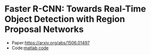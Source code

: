 
* Faster R-CNN: Towards Real-Time Object Detection with Region Proposal Networks

  - Paper:[[https://arxiv.org/abs/1506.01497]]
  - Code:[[https://github.com/ShaoqingRen/faster_rcnn][matlab code]]

**  



